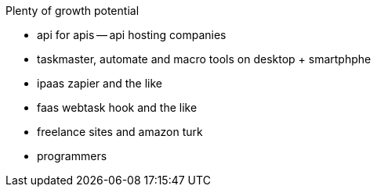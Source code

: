 
Plenty of growth potential

- api for apis -- api hosting companies
- taskmaster, automate and macro tools on desktop + smartphphe
- ipaas zapier and the like
- faas webtask hook and the like
- freelance sites and amazon turk
- programmers
